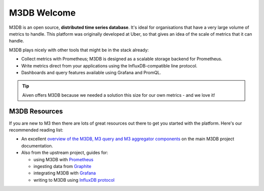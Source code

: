 M3DB Welcome
============

M3DB is an open source, **distributed time series database**. It's ideal for organisations that have a very large volume of metrics to handle. This platform was originally developed at Uber, so that gives an idea of the scale of metrics that it can handle.

M3DB plays nicely with other tools that might be in the stack already:

* Collect metrics with Prometheus; M3DB is designed as a scalable storage backend for Prometheus.
* Write metrics direct from your applications using the InfluxDB-compatible line protocol.
* Dashboards and query features available using Grafana and PromQL.

.. tip::
   Aiven offers M3DB because we needed a solution this size for our own metrics - and we love it!

M3DB Resources
--------------

If you are new to M3 then there are lots of great resources out there to get you started with the platform. Here's our recommended reading list:

* An excellent `overview of the M3DB, M3 query and M3 aggregator components <https://m3db.io/docs/overview/components/>`_ on the main M3DB project documentation.

* Also from the upstream project, guides for:

  - using M3DB with `Prometheus <https://m3db.io/docs/integrations/prometheus/>`_
  - ingesting data from `Graphite <https://m3db.io/docs/integrations/graphite/>`_
  - integrating M3DB with `Grafana <https://m3db.io/docs/integrations/grafana/>`_
  - writing to M3DB using `InfluxDB protocol <https://m3db.io/docs/integrations/influx/>`_

